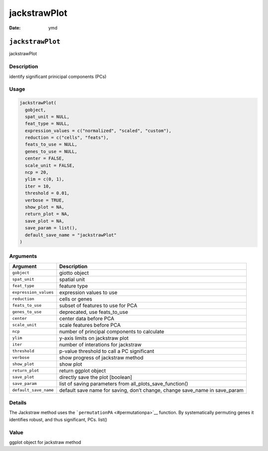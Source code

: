 =============
jackstrawPlot
=============

:Date: ymd

``jackstrawPlot``
=================

jackstrawPlot

Description
-----------

identify significant prinicipal components (PCs)

Usage
-----

.. code:: r

   jackstrawPlot(
     gobject,
     spat_unit = NULL,
     feat_type = NULL,
     expression_values = c("normalized", "scaled", "custom"),
     reduction = c("cells", "feats"),
     feats_to_use = NULL,
     genes_to_use = NULL,
     center = FALSE,
     scale_unit = FALSE,
     ncp = 20,
     ylim = c(0, 1),
     iter = 10,
     threshold = 0.01,
     verbose = TRUE,
     show_plot = NA,
     return_plot = NA,
     save_plot = NA,
     save_param = list(),
     default_save_name = "jackstrawPlot"
   )

Arguments
---------

+-------------------------------+--------------------------------------+
| Argument                      | Description                          |
+===============================+======================================+
| ``gobject``                   | giotto object                        |
+-------------------------------+--------------------------------------+
| ``spat_unit``                 | spatial unit                         |
+-------------------------------+--------------------------------------+
| ``feat_type``                 | feature type                         |
+-------------------------------+--------------------------------------+
| ``expression_values``         | expression values to use             |
+-------------------------------+--------------------------------------+
| ``reduction``                 | cells or genes                       |
+-------------------------------+--------------------------------------+
| ``feats_to_use``              | subset of features to use for PCA    |
+-------------------------------+--------------------------------------+
| ``genes_to_use``              | deprecated, use feats_to_use         |
+-------------------------------+--------------------------------------+
| ``center``                    | center data before PCA               |
+-------------------------------+--------------------------------------+
| ``scale_unit``                | scale features before PCA            |
+-------------------------------+--------------------------------------+
| ``ncp``                       | number of principal components to    |
|                               | calculate                            |
+-------------------------------+--------------------------------------+
| ``ylim``                      | y-axis limits on jackstraw plot      |
+-------------------------------+--------------------------------------+
| ``iter``                      | number of interations for jackstraw  |
+-------------------------------+--------------------------------------+
| ``threshold``                 | p-value threshold to call a PC       |
|                               | significant                          |
+-------------------------------+--------------------------------------+
| ``verbose``                   | show progress of jackstraw method    |
+-------------------------------+--------------------------------------+
| ``show_plot``                 | show plot                            |
+-------------------------------+--------------------------------------+
| ``return_plot``               | return ggplot object                 |
+-------------------------------+--------------------------------------+
| ``save_plot``                 | directly save the plot [boolean]     |
+-------------------------------+--------------------------------------+
| ``save_param``                | list of saving parameters from       |
|                               | all_plots_save_function()            |
+-------------------------------+--------------------------------------+
| ``default_save_name``         | default save name for saving, don’t  |
|                               | change, change save_name in          |
|                               | save_param                           |
+-------------------------------+--------------------------------------+

Details
-------

The Jackstraw method uses the ```permutationPA`` <#permutationpa>`__
function. By systematically permuting genes it identifies robust, and
thus significant, PCs. list()

Value
-----

ggplot object for jackstraw method
